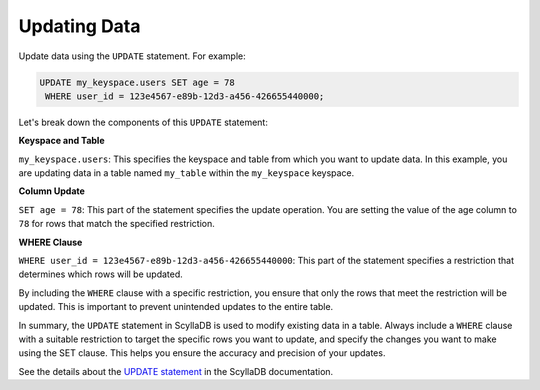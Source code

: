 ===================
Updating Data
===================

Update data using the ``UPDATE`` statement. For example:

.. code::

    UPDATE my_keyspace.users SET age = 78 
     WHERE user_id = 123e4567-e89b-12d3-a456-426655440000;

Let's break down the components of this ``UPDATE`` statement:

**Keyspace and Table**

``my_keyspace.users``: This specifies the keyspace and table from which you 
want to update data. In this example, you are updating data in a table named 
``my_table`` within the ``my_keyspace`` keyspace.

**Column Update**

``SET age = 78``: This part of the statement specifies the update operation. 
You are setting the value of the age column to ``78`` for rows that match 
the specified restriction.

**WHERE Clause**

``WHERE user_id = 123e4567-e89b-12d3-a456-426655440000``: This part of 
the statement specifies a restriction that determines which rows will be updated.

By including the ``WHERE`` clause with a specific restriction, you ensure that 
only the rows that meet the restriction will be updated. This is important to 
prevent unintended updates to the entire table.

In summary, the ``UPDATE`` statement in ScyllaDB is used to modify existing 
data in a table. Always include a ``WHERE`` clause with a suitable restriction 
to target the specific rows you want to update, and specify the changes you 
want to make using the SET clause. This helps you ensure the accuracy and 
precision of your updates.

See the details about the `UPDATE statement <https://opensource.docs.scylladb.com/stable/cql/dml/update.html>`_ 
in the ScyllaDB documentation.